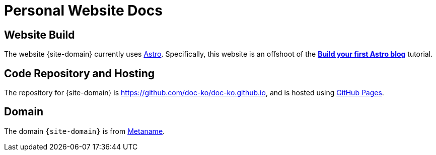 = Personal Website Docs

== Website Build

The website {site-domain} currently uses https://astro.build/[Astro^].
Specifically, this website is an offshoot of the https://docs.astro.build/en/tutorial/0-introduction/[*Build your first Astro blog*^] tutorial.

== Code Repository and Hosting

The repository for {site-domain} is https://github.com/doc-ko/doc-ko.github.io[^], and is hosted using https://pages.github.com/[GitHub Pages^].

== Domain

The domain `{site-domain}` is from https://metaname.co.nz[Metaname^].